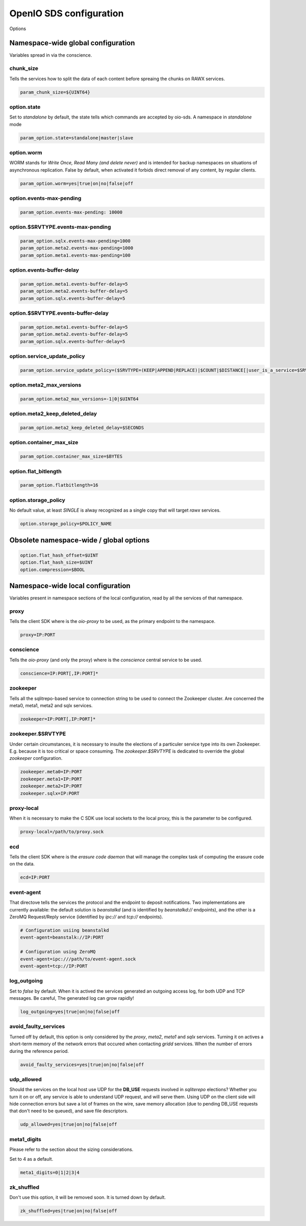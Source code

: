 ========================
OpenIO SDS configuration
========================

Options

Namespace-wide global configuration
~~~~~~~~~~~~~~~~~~~~~~~~~~~~~~~~~~~

Variables spread in via the conscience.

chunk_size
----------

Tells the services how to split the data of each content before spreaing the
chunks on RAWX services.

.. code-block:: ini

    param_chunk_size=${UINT64}


option.state
------------

Set to `standalone` by default, the state tells which commands are accepted by
oio-sds. A namespace in `standalone` mode

.. code-block:: ini

    param_option.state=standalone|master|slave


option.worm
-----------

WORM stands for *Write Once, Read Many (and delete never)* and is intended for
backup namespaces on situations of asynchronous replication. False by default,
when activated it forbids direct removal of any content, by regular clients.

.. code-block:: ini

    param_option.worm=yes|true|on|no|false|off


option.events-max-pending
-------------------------

.. code-block:: ini

    param_option.events-max-pending: 10000


option.$SRVTYPE.events-max-pending
----------------------------------

.. code-block:: ini

    param_option.sqlx.events-max-pending=1000
    param_option.meta2.events-max-pending=1000
    param_option.meta1.events-max-pending=100


option.events-buffer-delay
--------------------------

.. code-block:: ini

    param_option.meta1.events-buffer-delay=5
    param_option.meta2.events-buffer-delay=5
    param_option.sqlx.events-buffer-delay=5


option.$SRVTYPE.events-buffer-delay
-----------------------------------

.. code-block:: ini

    param_option.meta1.events-buffer-delay=5
    param_option.meta2.events-buffer-delay=5
    param_option.sqlx.events-buffer-delay=5


option.service_update_policy
----------------------------

.. code-block:: ini

    param_option.service_update_policy=($SRVTYPE=(KEEP|APPEND|REPLACE)|$COUNT|$DISTANCE[|user_is_a_service=$SRVTYPE])+


option.meta2_max_versions
-------------------------

.. code-block:: ini

    param_option.meta2_max_versions=-1|0|$UINT64


option.meta2_keep_deleted_delay
-------------------------------

.. code-block:: ini

    param_option.meta2_keep_deleted_delay=$SECONDS


option.container_max_size
-------------------------

.. code-block:: ini

    param_option.container_max_size=$BYTES


option.flat_bitlength
---------------------

.. code-block:: ini

    param_option.flatbitlength=16


option.storage_policy
---------------------

No default value, at least `SINGLE` is alway recognized as a single copy that
will target `rawx` services.

.. code-block:: ini

    option.storage_policy=$POLICY_NAME


Obsolete namespace-wide / global options
~~~~~~~~~~~~~~~~~~~~~~~~~~~~~~~~~~~~~~~~

.. code-block:: ini

    option.flat_hash_offset=$UINT
    option.flat_hash_size=$UINT
    option.compression=$BOOL


Namespace-wide local configuration
~~~~~~~~~~~~~~~~~~~~~~~~~~~~~~~~~~

Variables present in namespace sections of the local configuration, read by all
the services of that namespace.


proxy
-----

Tells the client SDK where is the `oio-proxy` to be used, as the primary
endpoint to the namespace.

.. code-block:: ini

    proxy=IP:PORT


conscience
----------

Tells the `oio-proxy` (and only the proxy) where is the `conscience` central
service to be used.

.. code-block:: ini

    conscience=IP:PORT[,IP:PORT]*


zookeeper
---------

Tells all the sqlitrepo-based service to connection string to be used to connect
the Zookeeper cluster. Are concerned the meta0, meta1, meta2 and sqlx services.

.. code-block:: ini

    zookeeper=IP:PORT[,IP:PORT]*


zookeeper.$SRVTYPE
------------------

Under certain circumstances, it is necessary to insulte the elections of a
particuler service type into its own Zookeeper. E.g. because it is too critical
or space consuming. The `zookeeper.$SRVTYPE` is dedicated to override the global
`zookeeper` configuration.

.. code-block:: ini

    zookeeper.meta0=IP:PORT
    zookeeper.meta1=IP:PORT
    zookeeper.meta2=IP:PORT
    zookeeper.sqlx=IP:PORT

proxy-local
-----------

When it is necessary to make the C SDK use local sockets to the local proxy,
this is the parameter to be configured.

.. code-block:: ini

    proxy-local=/path/to/proxy.sock


ecd
---

Tells the client SDK where is the `erasure code daemon` that will manage the
complex task of computing the erasure code on the data.

.. code-block:: ini

    ecd=IP:PORT


event-agent
-----------

That directove tells the services the protocol and the endpoint to deposit
notifications. Two implementations are currently available: the default solution
is `beanstalkd` (and is identified by `beanstalkd://` endpoints), and the other
is a ZeroMQ Request/Reply service (identified by `ipc://` and `tcp://`
endpoints).

.. code-block:: ini

    # Configuration usiing beanstalkd
    event-agent=beanstalk://IP:PORT

    # Configuration using ZeroMQ
    event-agent=ipc:///path/to/event-agent.sock
    event-agent=tcp://IP:PORT

log_outgoing
------------

Set to `false` by default. When it is actived the services generated an outgoing
access log, for both UDP and TCP messages. Be careful, The generated log can
grow rapidly!

.. code-block:: ini

    log_outgoing=yes|true|on|no|false|off

avoid_faulty_services
---------------------

Turned off by default, this option is only considered by the `proxy`, `meta2`,
`meta1` and `sqlx` services. Turning it on actives a short-term memory of the
network errors that occured when contacting `gridd` services. When the number of
errors during the reference period.

.. code-block:: ini

    avoid_faulty_services=yes|true|on|no|false|off

udp_allowed
-----------

Should the services on the local host use UDP for the **DB_USE** requests
involved in *sqliterepo* elections? Whether you turn it on or off, any service
is able to understand UDP request, and will serve them.
Using UDP on the client side will hide connection errors but save a lot of
frames on the wire, save memory allocation (due to pending DB_USE requests that
don't need to be queued), and save file descriptors.

.. code-block:: ini

    udp_allowed=yes|true|on|no|false|off

meta1_digits
------------

Please refer to the section about the sizing considerations.

Set to 4 as a default.

.. code-block:: ini

    meta1_digits=0|1|2|3|4

zk_shuffled
-----------

Don't use this option, it will be removed soon. It is turned down by default.

.. code-block:: ini

    zk_shuffled=yes|true|on|no|false|off

